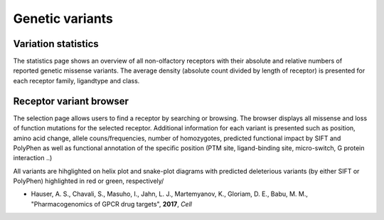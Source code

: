 Genetic variants
=================

Variation statistics
-----------------

The statistics page shows an overview of all non-olfactory receptors with their absolute and relative 
numbers of reported genetic missense variants. The average density (absolute count divided by length of receptor) is 
presented for each receptor family, ligandtype and class.

Receptor variant browser
--------------------

The selection page allows users to find a receptor by searching or browsing. 
The browser displays all missense and loss of function mutations for the selected receptor. Additional information
for each variant is presented such as position, amino acid change, allele couns/frequencies, number of homozygotes, predicted functional
impact by SIFT and PolyPhen as well as functional annotation of the specific position (PTM site, ligand-binding site, micro-switch, G protein interaction ..)

All variants are hihglighted on helix plot and snake-plot diagrams with predicted deleterious variants (by either SIFT or PolyPhen) highlighted in red or green, respectively/

*  Hauser, A. S., Chavali, S., Masuho, I., Jahn, L. J., Martemyanov, K., Gloriam, D. E., Babu, M. M., "Pharmacogenomics of GPCR drug targets", **2017**, *Cell*
